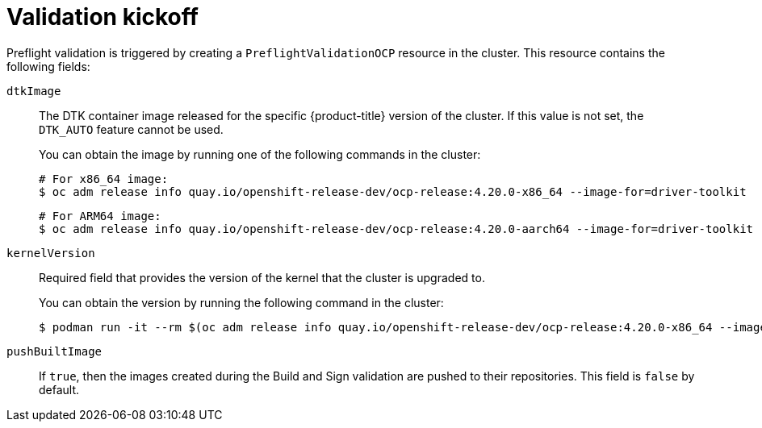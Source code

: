 // Module included in the following assemblies:
//
// * updating/preparing_for_updates/kmm-preflight-validation.adoc

:_mod-docs-content-type: CONCEPT
[id="kmm-validation-kickoff_{context}"]
= Validation kickoff

Preflight validation is triggered by creating a `PreflightValidationOCP` resource in the cluster. This resource contains the following fields:

`dtkImage`:: The DTK container image released for the specific {product-title} version of the cluster. If this value is not set, the `DTK_AUTO` feature cannot be used.
+
You can obtain the image by running one of the following commands in the cluster:
+
[source,terminal]
----
# For x86_64 image:
$ oc adm release info quay.io/openshift-release-dev/ocp-release:4.20.0-x86_64 --image-for=driver-toolkit
----
+
[source,terminal]
----
# For ARM64 image:
$ oc adm release info quay.io/openshift-release-dev/ocp-release:4.20.0-aarch64 --image-for=driver-toolkit
----

`kernelVersion`:: Required field that provides the version of the kernel that the cluster is upgraded to. 
+
You can obtain the version by running the following command in the cluster:
+
[source,terminal]
----
$ podman run -it --rm $(oc adm release info quay.io/openshift-release-dev/ocp-release:4.20.0-x86_64 --image-for=driver-toolkit) cat /etc/driver-toolkit-release.json
----

`pushBuiltImage`:: If `true`, then the images created during the Build and Sign validation are pushed to their repositories. This field is `false` by default.
